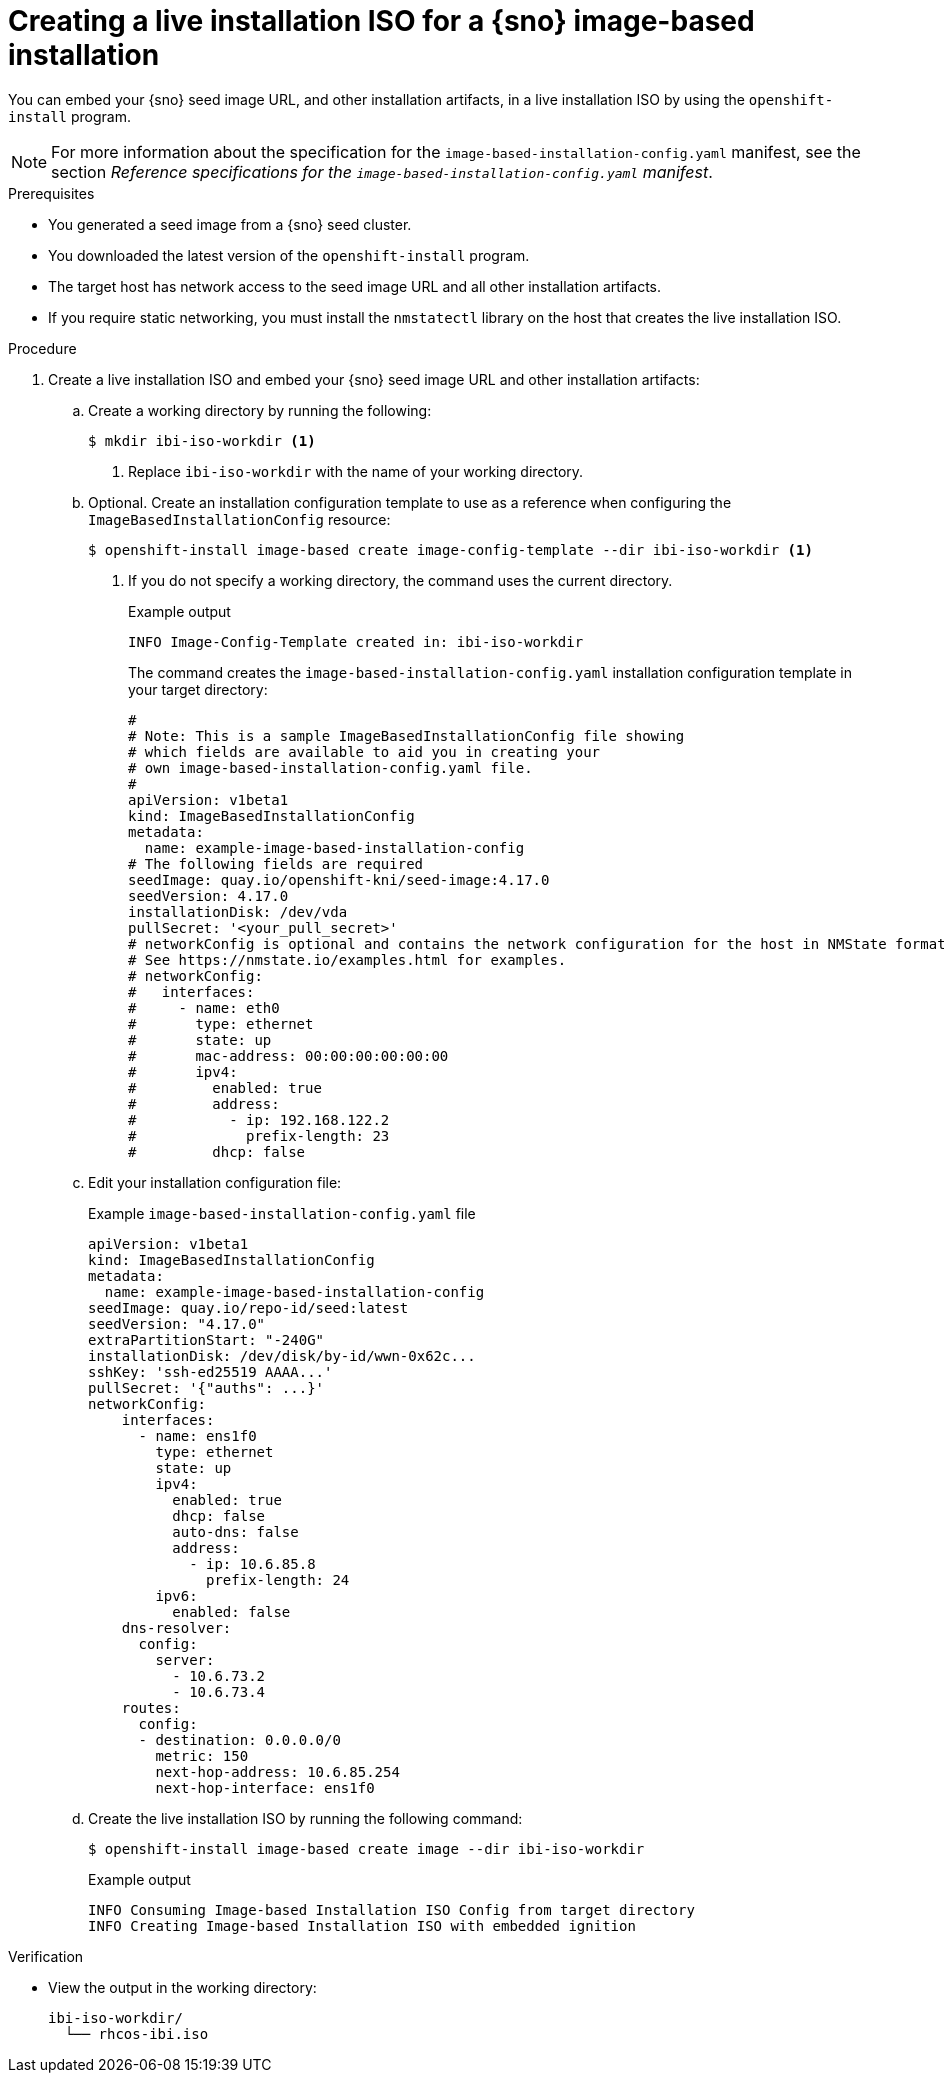 // Module included in the following assemblies:
//
// * edge_computing/ibi-image-based-install.adoc 

:_mod-docs-content-type: PROCEDURE
[id="ibi-create-iso-for-bmh_{context}"]
= Creating a live installation ISO for a {sno} image-based installation

You can embed your {sno} seed image URL, and other installation artifacts, in a live installation ISO by using the `openshift-install` program. 

[NOTE]
====
For more information about the specification for the `image-based-installation-config.yaml` manifest, see the section _Reference specifications for the `image-based-installation-config.yaml` manifest_.
====

.Prerequisites
* You generated a seed image from a {sno} seed cluster.
* You downloaded the latest version of the `openshift-install` program.
* The target host has network access to the seed image URL and all other installation artifacts.
* If you require static networking, you must install the `nmstatectl` library on the host that creates the live installation ISO.

.Procedure

. Create a live installation ISO and embed your {sno} seed image URL and other installation artifacts:

.. Create a working directory by running the following:
+
[source,terminal]
----
$ mkdir ibi-iso-workdir <1>
----
<1> Replace `ibi-iso-workdir` with the name of your working directory.

.. Optional. Create an installation configuration template to use as a reference when configuring the `ImageBasedInstallationConfig` resource:
+
[source,terminal]
----
$ openshift-install image-based create image-config-template --dir ibi-iso-workdir <1>
----
<1> If you do not specify a working directory, the command uses the current directory.
+
.Example output
[source,terminal]
----
INFO Image-Config-Template created in: ibi-iso-workdir
----
+
The command creates the `image-based-installation-config.yaml` installation configuration template in your target directory:
+
[source,yaml]
----
#
# Note: This is a sample ImageBasedInstallationConfig file showing
# which fields are available to aid you in creating your
# own image-based-installation-config.yaml file.
#
apiVersion: v1beta1
kind: ImageBasedInstallationConfig
metadata:
  name: example-image-based-installation-config
# The following fields are required
seedImage: quay.io/openshift-kni/seed-image:4.17.0
seedVersion: 4.17.0
installationDisk: /dev/vda
pullSecret: '<your_pull_secret>'
# networkConfig is optional and contains the network configuration for the host in NMState format.
# See https://nmstate.io/examples.html for examples.
# networkConfig:
#   interfaces:
#     - name: eth0
#       type: ethernet
#       state: up
#       mac-address: 00:00:00:00:00:00
#       ipv4:
#         enabled: true
#         address:
#           - ip: 192.168.122.2
#             prefix-length: 23
#         dhcp: false
----

.. Edit your installation configuration file:
+
.Example `image-based-installation-config.yaml` file
[source,yaml]
----
apiVersion: v1beta1
kind: ImageBasedInstallationConfig
metadata:
  name: example-image-based-installation-config
seedImage: quay.io/repo-id/seed:latest
seedVersion: "4.17.0"
extraPartitionStart: "-240G"
installationDisk: /dev/disk/by-id/wwn-0x62c...
sshKey: 'ssh-ed25519 AAAA...'
pullSecret: '{"auths": ...}'
networkConfig:
    interfaces:
      - name: ens1f0
        type: ethernet
        state: up
        ipv4:
          enabled: true
          dhcp: false
          auto-dns: false
          address:
            - ip: 10.6.85.8
              prefix-length: 24
        ipv6:
          enabled: false
    dns-resolver:
      config:
        server:
          - 10.6.73.2
          - 10.6.73.4
    routes:
      config:
      - destination: 0.0.0.0/0
        metric: 150
        next-hop-address: 10.6.85.254
        next-hop-interface: ens1f0

----

.. Create the live installation ISO by running the following command:
+ 
[source,terminal]
----
$ openshift-install image-based create image --dir ibi-iso-workdir
----
+
.Example output
[source,terminal]
----
INFO Consuming Image-based Installation ISO Config from target directory
INFO Creating Image-based Installation ISO with embedded ignition
----

.Verification

* View the output in the working directory:
+
[source,text]
----
ibi-iso-workdir/
  └── rhcos-ibi.iso
----
